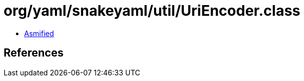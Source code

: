 = org/yaml/snakeyaml/util/UriEncoder.class

 - link:UriEncoder-asmified.java[Asmified]

== References

